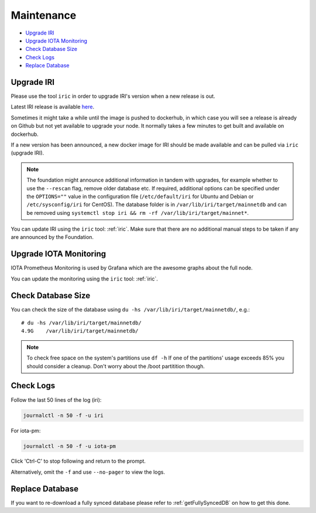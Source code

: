 .. _maintenance:

Maintenance
***********

* `Upgrade IRI`_
* `Upgrade IOTA Monitoring`_
* `Check Database Size`_
* `Check Logs`_
* `Replace Database`_


.. _upgradeIri:

Upgrade IRI
===========

Please use the tool ``iric`` in order to upgrade IRI's version when a new release is out.

Latest IRI release is available `here <https://github.com/iotaledger/iri/releases/latest>`_.

Sometimes it might take a while until the image is pushed to dockerhub, in which case you will see a release is already on Github but not yet available to upgrade your node. It normally takes a few minutes to get built and available on dockerhub.

If a new version has been announced, a new docker image for IRI should be made available and can be pulled via ``iric`` (upgrade IRI).

.. note::

  The foundation might announce additional information in tandem with upgrades, for example whether to use the ``--rescan`` flag, remove older database etc.
  If required, additional options can be specified under the ``OPTIONS=""`` value in the configuration file (``/etc/default/iri`` for Ubuntu and Debian or ``/etc/sysconfig/iri`` for CentOS). The database folder is in ``/var/lib/iri/target/mainnetdb`` and can be removed using ``systemctl stop iri && rm -rf /var/lib/iri/target/mainnet*``.


You can update IRI using the ``iric`` tool: :ref:`iric`. Make sure that there are no additional manual steps to be taken if any are announced by the Foundation.


.. _upgradeIotaMonitoring:

Upgrade IOTA Monitoring
=======================

IOTA Prometheus Monitoring is used by Grafana which are the awesome graphs about the full node.

You can update the monitoring using the ``iric`` tool: :ref:`iric`.

.. _checkDatabaseSize:

Check Database Size
===================
You can check the size of the database using ``du -hs /var/lib/iri/target/mainnetdb/``, e.g.::

  # du -hs /var/lib/iri/target/mainnetdb/
  4.9G    /var/lib/iri/target/mainnetdb/

.. note::

   To check free space on the system's partitions use ``df -h``
   If one of the partitions' usage exceeds 85% you should consider a cleanup.
   Don't worry about the /boot partitition though.


.. _checkLogs:

Check Logs
==========
Follow the last 50 lines of the log (iri):

.. code:: bash

   journalctl -n 50 -f -u iri

For iota-pm:

.. code:: bash

   journalctl -n 50 -f -u iota-pm

Click 'Ctrl-C' to stop following and return to the prompt.

Alternatively, omit the ``-f`` and use ``--no-pager`` to view the logs.


.. _replaceDatabase:

Replace Database
================
If you want to re-download a fully synced database please refer to :ref:`getFullySyncedDB` on how to get this done.
